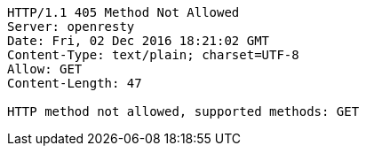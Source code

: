 [source,http,options="nowrap"]
----
HTTP/1.1 405 Method Not Allowed
Server: openresty
Date: Fri, 02 Dec 2016 18:21:02 GMT
Content-Type: text/plain; charset=UTF-8
Allow: GET
Content-Length: 47

HTTP method not allowed, supported methods: GET
----